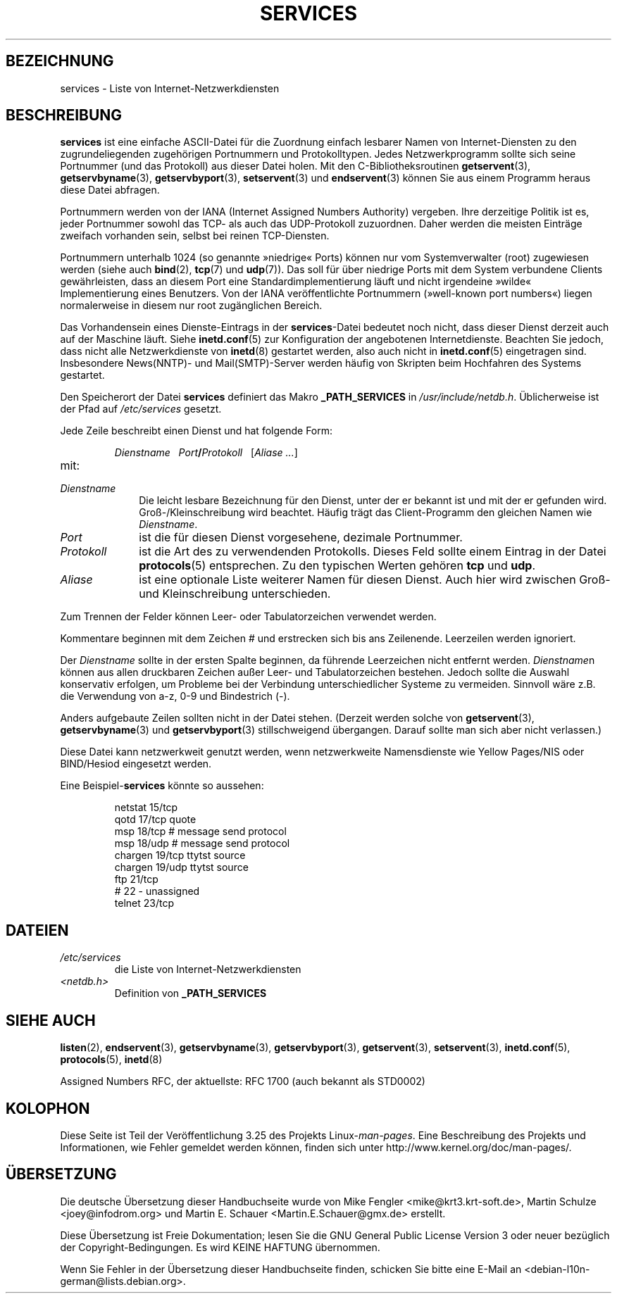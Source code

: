 .\" Hey Emacs! This file is -*- nroff -*- source.
.\"
.\" This manpage is Copyright (C) 1996 Austin Donnelly <and1000@cam.ac.uk>,
.\" with additional material Copyright (c) 1995 Martin Schulze
.\"     <joey@infodrom.north.de>
.\"
.\" Permission is granted to make and distribute verbatim copies of this
.\" manual provided the copyright notice and this permission notice are
.\" preserved on all copies.
.\"
.\" Permission is granted to copy and distribute modified versions of this
.\" manual under the conditions for verbatim copying, provided that the
.\" entire resulting derived work is distributed under the terms of a
.\" permission notice identical to this one.
.\"
.\" Since the Linux kernel and libraries are constantly changing, this
.\" manual page may be incorrect or out-of-date.  The author(s) assume no
.\" responsibility for errors or omissions, or for damages resulting from
.\" the use of the information contained herein.  The author(s) may not
.\" have taken the same level of care in the production of this manual,
.\" which is licensed free of charge, as they might when working
.\" professionally.
.\"
.\" Formatted or processed versions of this manual, if unaccompanied by
.\" the source, must acknowledge the copyright and authors of this work.
.\"
.\"   This manpage was made by merging two independently written manpages,
.\"   one written by Martin Schulze (18 Oct 95), the other written by
.\"   Austin Donnelly, (9 Jan 96).
.\"
.\" Thu Jan 11 12:14:41 1996 Austin Donnelly  <and1000@cam.ac.uk>
.\"   * Merged two services(5) manpages
.\"
.\"*******************************************************************
.\"
.\" This file was generated with po4a. Translate the source file.
.\"
.\"*******************************************************************
.TH SERVICES 5 "22. Mai 2010" Linux Linux\-Programmierhandbuch
.SH BEZEICHNUNG
services \- Liste von Internet\-Netzwerkdiensten
.SH BESCHREIBUNG
\fBservices\fP ist eine einfache ASCII\-Datei für die Zuordnung einfach lesbarer
Namen von Internet\-Diensten zu den zugrundeliegenden zugehörigen Portnummern
und Protokolltypen. Jedes Netzwerkprogramm sollte sich seine Portnummer (und
das Protokoll) aus dieser Datei holen. Mit den C\-Bibliotheksroutinen
\fBgetservent\fP(3), \fBgetservbyname\fP(3), \fBgetservbyport\fP(3), \fBsetservent\fP(3)
und \fBendservent\fP(3) können Sie aus einem Programm heraus diese Datei
abfragen.

Portnummern werden von der IANA (Internet Assigned Numbers Authority)
vergeben. Ihre derzeitige Politik ist es, jeder Portnummer sowohl das TCP\-
als auch das UDP\-Protokoll zuzuordnen. Daher werden die meisten Einträge
zweifach vorhanden sein, selbst bei reinen TCP\-Diensten.

Portnummern unterhalb 1024 (so genannte »niedrige« Ports) können nur vom
Systemverwalter (root) zugewiesen werden (siehe auch \fBbind\fP(2), \fBtcp\fP(7)
und \fBudp\fP(7)). Das soll für über niedrige Ports mit dem System verbundene
Clients gewährleisten, dass an diesem Port eine Standardimplementierung
läuft und nicht irgendeine »wilde« Implementierung eines Benutzers. Von der
IANA veröffentlichte Portnummern (»well\-known port numbers«) liegen
normalerweise in diesem nur root zugänglichen Bereich.

Das Vorhandensein eines Dienste\-Eintrags in der \fBservices\fP\-Datei bedeutet
noch nicht, dass dieser Dienst derzeit auch auf der Maschine läuft. Siehe
\fBinetd.conf\fP(5) zur Konfiguration der angebotenen Internetdienste. Beachten
Sie jedoch, dass nicht alle Netzwerkdienste von \fBinetd\fP(8) gestartet
werden, also auch nicht in \fBinetd.conf\fP(5) eingetragen sind. Insbesondere
News(NNTP)\- und Mail(SMTP)\-Server werden häufig von Skripten beim Hochfahren
des Systems gestartet.

Den Speicherort der Datei \fBservices\fP definiert das Makro \fB_PATH_SERVICES\fP
in \fI/usr/include/netdb.h\fP. Üblicherweise ist der Pfad auf \fI/etc/services\fP
gesetzt.

Jede Zeile beschreibt einen Dienst und hat folgende Form:
.IP
\fIDienstname\ \ \ Port\fP\fB/\fP\fIProtokoll\ \ \ \fP[\fIAliase ...\fP]
.TP 
mit:
.TP  10
\fIDienstname\fP
Die leicht lesbare Bezeichnung für den Dienst, unter der er bekannt ist und
mit der er gefunden wird. Groß\-/Kleinschreibung wird beachtet. Häufig trägt
das Client\-Programm den gleichen Namen wie \fIDienstname\fP.
.TP 
\fIPort\fP
ist die für diesen Dienst vorgesehene, dezimale Portnummer.
.TP 
\fIProtokoll\fP
ist die Art des zu verwendenden Protokolls. Dieses Feld sollte einem Eintrag
in der Datei \fBprotocols\fP(5) entsprechen. Zu den typischen Werten gehören
\fBtcp\fP und \fBudp\fP.
.TP 
\fIAliase\fP
ist eine optionale Liste weiterer Namen für diesen Dienst. Auch hier wird
zwischen Groß\- und Kleinschreibung unterschieden.
.PP
Zum Trennen der Felder können Leer\- oder Tabulatorzeichen verwendet werden.

Kommentare beginnen mit dem Zeichen # und erstrecken sich bis ans
Zeilenende. Leerzeilen werden ignoriert.

Der \fIDienstname\fP sollte in der ersten Spalte beginnen, da führende
Leerzeichen nicht entfernt werden. \fIDienstname\fPn können aus allen
druckbaren Zeichen außer Leer\- und Tabulatorzeichen bestehen. Jedoch sollte
die Auswahl konservativ erfolgen, um Probleme bei der Verbindung
unterschiedlicher Systeme zu vermeiden. Sinnvoll wäre z.B. die Verwendung
von a\-z, 0\-9 und Bindestrich (\-).

Anders aufgebaute Zeilen sollten nicht in der Datei stehen. (Derzeit werden
solche von \fBgetservent\fP(3), \fBgetservbyname\fP(3) und \fBgetservbyport\fP(3)
stillschweigend übergangen. Darauf sollte man sich aber nicht verlassen.)

.\" The following is not true as at glibc 2.8 (a line with a comma is
.\" ignored by getservent()); it's not clear if/when it was ever true.
.\"   As a backwards compatibility feature, the slash (/) between the
.\"   .I port
.\"   number and
.\"   .I protocol
.\"   name can in fact be either a slash or a comma (,).
.\"   Use of the comma in
.\"   modern installations is deprecated.
.\"
Diese Datei kann netzwerkweit genutzt werden, wenn netzwerkweite
Namensdienste wie Yellow Pages/NIS oder BIND/Hesiod eingesetzt werden.

Eine Beispiel\-\fBservices\fP könnte so aussehen:
.RS
.nf
.sp
.ta 3i
netstat         15/tcp
qotd            17/tcp          quote
msp             18/tcp          # message send protocol
msp             18/udp          # message send protocol
chargen         19/tcp          ttytst source
chargen         19/udp          ttytst source
ftp             21/tcp
# 22 \- unassigned
telnet          23/tcp
.fi
.RE
.SH DATEIEN
.TP 
\fI/etc/services\fP
die Liste von Internet\-Netzwerkdiensten
.TP 
\fI<netdb.h>\fP
.\" .SH BUGS
.\" It's not clear when/if the following was ever true;
.\" it isn't true for glibc 2.8:
.\"    There is a maximum of 35 aliases, due to the way the
.\"    .BR getservent (3)
.\"    code is written.
.\"
.\" It's not clear when/if the following was ever true;
.\" it isn't true for glibc 2.8:
.\"    Lines longer than
.\"    .B BUFSIZ
.\"    (currently 1024) characters will be ignored by
.\"    .BR getservent (3),
.\"    .BR getservbyname (3),
.\"    and
.\"    .BR getservbyport (3).
.\"    However, this will also cause the next line to be mis-parsed.
Definition von \fB_PATH_SERVICES\fP
.SH "SIEHE AUCH"
\fBlisten\fP(2), \fBendservent\fP(3), \fBgetservbyname\fP(3), \fBgetservbyport\fP(3),
\fBgetservent\fP(3), \fBsetservent\fP(3), \fBinetd.conf\fP(5), \fBprotocols\fP(5),
\fBinetd\fP(8)

Assigned Numbers RFC, der aktuellste: RFC\ 1700 (auch bekannt als STD0002)
.SH KOLOPHON
Diese Seite ist Teil der Veröffentlichung 3.25 des Projekts
Linux\-\fIman\-pages\fP. Eine Beschreibung des Projekts und Informationen, wie
Fehler gemeldet werden können, finden sich unter
http://www.kernel.org/doc/man\-pages/.

.SH ÜBERSETZUNG
Die deutsche Übersetzung dieser Handbuchseite wurde von
Mike Fengler <mike@krt3.krt-soft.de>,
Martin Schulze <joey@infodrom.org>
und
Martin E. Schauer <Martin.E.Schauer@gmx.de>
erstellt.

Diese Übersetzung ist Freie Dokumentation; lesen Sie die
GNU General Public License Version 3 oder neuer bezüglich der
Copyright-Bedingungen. Es wird KEINE HAFTUNG übernommen.

Wenn Sie Fehler in der Übersetzung dieser Handbuchseite finden,
schicken Sie bitte eine E-Mail an <debian-l10n-german@lists.debian.org>.
